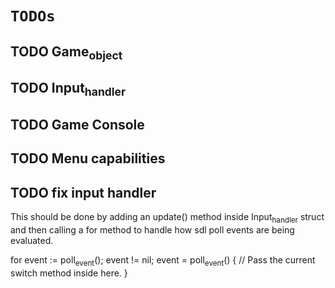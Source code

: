 * =TODOs=

** TODO Game_object
** TODO Input_handler
** TODO Game Console
** TODO Menu capabilities

** TODO fix input handler
This should be done by adding an update() method inside Input_handler struct and then
calling a for method to handle how sdl poll events are being evaluated.

for event := poll_event(); event != nil; event = poll_event() {
	// Pass the current switch method inside here.
}
